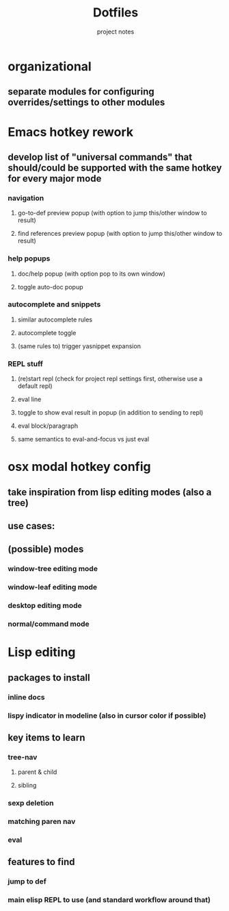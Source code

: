 #+TITLE: Dotfiles
#+SUBTITLE: project notes

* organizational
** separate modules for configuring overrides/settings to other modules
* Emacs hotkey rework
** develop list of "universal commands" that should/could be supported with the same hotkey for every major mode
*** navigation
**** go-to-def preview popup (with option to jump this/other window to result)
**** find references preview popup (with option to jump this/other window to result)
*** help popups
**** doc/help popup (with option pop to its own window)
**** toggle auto-doc popup
*** autocomplete and snippets
**** similar autocomplete rules
**** autocomplete toggle
**** (same rules to) trigger yasnippet expansion
*** REPL stuff
**** (re)start repl (check for project repl settings first, otherwise use a default repl)
**** eval line
**** toggle to show eval result in popup (in addition to sending to repl)
**** eval block/paragraph
**** same semantics to eval-and-focus vs just eval
* osx modal hotkey config
** take inspiration from lisp editing modes (also a tree)
** use cases:
** (possible) modes
*** window-tree editing mode
*** window-leaf editing mode
*** desktop editing mode
*** normal/command mode
* Lisp editing
** packages to install
*** inline docs
*** lispy indicator in modeline (also in cursor color if possible)
** key items to learn
*** tree-nav
**** parent & child
**** sibling
*** sexp deletion
*** matching paren nav
*** eval
** features to find
*** jump to def
*** main elisp REPL to use (and standard workflow around that)
